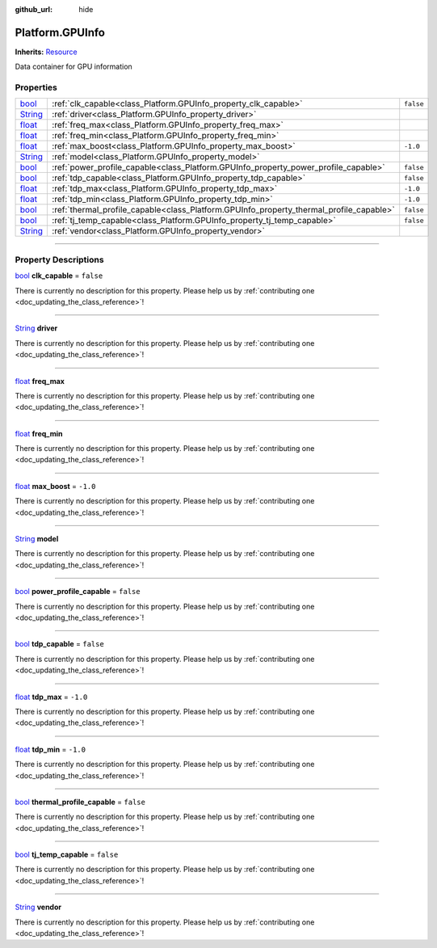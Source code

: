 :github_url: hide

.. DO NOT EDIT THIS FILE!!!
.. Generated automatically from Godot engine sources.
.. Generator: https://github.com/godotengine/godot/tree/master/doc/tools/make_rst.py.
.. XML source: https://github.com/godotengine/godot/tree/master/api/classes/Platform.GPUInfo.xml.

.. _class_Platform.GPUInfo:

Platform.GPUInfo
================

**Inherits:** `Resource <https://docs.godotengine.org/en/stable/classes/class_resource.html>`_

Data container for GPU information

.. rst-class:: classref-reftable-group

Properties
----------

.. table::
   :widths: auto

   +------------------------------------------------------------------------------+-----------------------------------------------------------------------------------------+-----------+
   | `bool <https://docs.godotengine.org/en/stable/classes/class_bool.html>`_     | :ref:`clk_capable<class_Platform.GPUInfo_property_clk_capable>`                         | ``false`` |
   +------------------------------------------------------------------------------+-----------------------------------------------------------------------------------------+-----------+
   | `String <https://docs.godotengine.org/en/stable/classes/class_string.html>`_ | :ref:`driver<class_Platform.GPUInfo_property_driver>`                                   |           |
   +------------------------------------------------------------------------------+-----------------------------------------------------------------------------------------+-----------+
   | `float <https://docs.godotengine.org/en/stable/classes/class_float.html>`_   | :ref:`freq_max<class_Platform.GPUInfo_property_freq_max>`                               |           |
   +------------------------------------------------------------------------------+-----------------------------------------------------------------------------------------+-----------+
   | `float <https://docs.godotengine.org/en/stable/classes/class_float.html>`_   | :ref:`freq_min<class_Platform.GPUInfo_property_freq_min>`                               |           |
   +------------------------------------------------------------------------------+-----------------------------------------------------------------------------------------+-----------+
   | `float <https://docs.godotengine.org/en/stable/classes/class_float.html>`_   | :ref:`max_boost<class_Platform.GPUInfo_property_max_boost>`                             | ``-1.0``  |
   +------------------------------------------------------------------------------+-----------------------------------------------------------------------------------------+-----------+
   | `String <https://docs.godotengine.org/en/stable/classes/class_string.html>`_ | :ref:`model<class_Platform.GPUInfo_property_model>`                                     |           |
   +------------------------------------------------------------------------------+-----------------------------------------------------------------------------------------+-----------+
   | `bool <https://docs.godotengine.org/en/stable/classes/class_bool.html>`_     | :ref:`power_profile_capable<class_Platform.GPUInfo_property_power_profile_capable>`     | ``false`` |
   +------------------------------------------------------------------------------+-----------------------------------------------------------------------------------------+-----------+
   | `bool <https://docs.godotengine.org/en/stable/classes/class_bool.html>`_     | :ref:`tdp_capable<class_Platform.GPUInfo_property_tdp_capable>`                         | ``false`` |
   +------------------------------------------------------------------------------+-----------------------------------------------------------------------------------------+-----------+
   | `float <https://docs.godotengine.org/en/stable/classes/class_float.html>`_   | :ref:`tdp_max<class_Platform.GPUInfo_property_tdp_max>`                                 | ``-1.0``  |
   +------------------------------------------------------------------------------+-----------------------------------------------------------------------------------------+-----------+
   | `float <https://docs.godotengine.org/en/stable/classes/class_float.html>`_   | :ref:`tdp_min<class_Platform.GPUInfo_property_tdp_min>`                                 | ``-1.0``  |
   +------------------------------------------------------------------------------+-----------------------------------------------------------------------------------------+-----------+
   | `bool <https://docs.godotengine.org/en/stable/classes/class_bool.html>`_     | :ref:`thermal_profile_capable<class_Platform.GPUInfo_property_thermal_profile_capable>` | ``false`` |
   +------------------------------------------------------------------------------+-----------------------------------------------------------------------------------------+-----------+
   | `bool <https://docs.godotengine.org/en/stable/classes/class_bool.html>`_     | :ref:`tj_temp_capable<class_Platform.GPUInfo_property_tj_temp_capable>`                 | ``false`` |
   +------------------------------------------------------------------------------+-----------------------------------------------------------------------------------------+-----------+
   | `String <https://docs.godotengine.org/en/stable/classes/class_string.html>`_ | :ref:`vendor<class_Platform.GPUInfo_property_vendor>`                                   |           |
   +------------------------------------------------------------------------------+-----------------------------------------------------------------------------------------+-----------+

.. rst-class:: classref-section-separator

----

.. rst-class:: classref-descriptions-group

Property Descriptions
---------------------

.. _class_Platform.GPUInfo_property_clk_capable:

.. rst-class:: classref-property

`bool <https://docs.godotengine.org/en/stable/classes/class_bool.html>`_ **clk_capable** = ``false``

.. container:: contribute

	There is currently no description for this property. Please help us by :ref:`contributing one <doc_updating_the_class_reference>`!

.. rst-class:: classref-item-separator

----

.. _class_Platform.GPUInfo_property_driver:

.. rst-class:: classref-property

`String <https://docs.godotengine.org/en/stable/classes/class_string.html>`_ **driver**

.. container:: contribute

	There is currently no description for this property. Please help us by :ref:`contributing one <doc_updating_the_class_reference>`!

.. rst-class:: classref-item-separator

----

.. _class_Platform.GPUInfo_property_freq_max:

.. rst-class:: classref-property

`float <https://docs.godotengine.org/en/stable/classes/class_float.html>`_ **freq_max**

.. container:: contribute

	There is currently no description for this property. Please help us by :ref:`contributing one <doc_updating_the_class_reference>`!

.. rst-class:: classref-item-separator

----

.. _class_Platform.GPUInfo_property_freq_min:

.. rst-class:: classref-property

`float <https://docs.godotengine.org/en/stable/classes/class_float.html>`_ **freq_min**

.. container:: contribute

	There is currently no description for this property. Please help us by :ref:`contributing one <doc_updating_the_class_reference>`!

.. rst-class:: classref-item-separator

----

.. _class_Platform.GPUInfo_property_max_boost:

.. rst-class:: classref-property

`float <https://docs.godotengine.org/en/stable/classes/class_float.html>`_ **max_boost** = ``-1.0``

.. container:: contribute

	There is currently no description for this property. Please help us by :ref:`contributing one <doc_updating_the_class_reference>`!

.. rst-class:: classref-item-separator

----

.. _class_Platform.GPUInfo_property_model:

.. rst-class:: classref-property

`String <https://docs.godotengine.org/en/stable/classes/class_string.html>`_ **model**

.. container:: contribute

	There is currently no description for this property. Please help us by :ref:`contributing one <doc_updating_the_class_reference>`!

.. rst-class:: classref-item-separator

----

.. _class_Platform.GPUInfo_property_power_profile_capable:

.. rst-class:: classref-property

`bool <https://docs.godotengine.org/en/stable/classes/class_bool.html>`_ **power_profile_capable** = ``false``

.. container:: contribute

	There is currently no description for this property. Please help us by :ref:`contributing one <doc_updating_the_class_reference>`!

.. rst-class:: classref-item-separator

----

.. _class_Platform.GPUInfo_property_tdp_capable:

.. rst-class:: classref-property

`bool <https://docs.godotengine.org/en/stable/classes/class_bool.html>`_ **tdp_capable** = ``false``

.. container:: contribute

	There is currently no description for this property. Please help us by :ref:`contributing one <doc_updating_the_class_reference>`!

.. rst-class:: classref-item-separator

----

.. _class_Platform.GPUInfo_property_tdp_max:

.. rst-class:: classref-property

`float <https://docs.godotengine.org/en/stable/classes/class_float.html>`_ **tdp_max** = ``-1.0``

.. container:: contribute

	There is currently no description for this property. Please help us by :ref:`contributing one <doc_updating_the_class_reference>`!

.. rst-class:: classref-item-separator

----

.. _class_Platform.GPUInfo_property_tdp_min:

.. rst-class:: classref-property

`float <https://docs.godotengine.org/en/stable/classes/class_float.html>`_ **tdp_min** = ``-1.0``

.. container:: contribute

	There is currently no description for this property. Please help us by :ref:`contributing one <doc_updating_the_class_reference>`!

.. rst-class:: classref-item-separator

----

.. _class_Platform.GPUInfo_property_thermal_profile_capable:

.. rst-class:: classref-property

`bool <https://docs.godotengine.org/en/stable/classes/class_bool.html>`_ **thermal_profile_capable** = ``false``

.. container:: contribute

	There is currently no description for this property. Please help us by :ref:`contributing one <doc_updating_the_class_reference>`!

.. rst-class:: classref-item-separator

----

.. _class_Platform.GPUInfo_property_tj_temp_capable:

.. rst-class:: classref-property

`bool <https://docs.godotengine.org/en/stable/classes/class_bool.html>`_ **tj_temp_capable** = ``false``

.. container:: contribute

	There is currently no description for this property. Please help us by :ref:`contributing one <doc_updating_the_class_reference>`!

.. rst-class:: classref-item-separator

----

.. _class_Platform.GPUInfo_property_vendor:

.. rst-class:: classref-property

`String <https://docs.godotengine.org/en/stable/classes/class_string.html>`_ **vendor**

.. container:: contribute

	There is currently no description for this property. Please help us by :ref:`contributing one <doc_updating_the_class_reference>`!

.. |virtual| replace:: :abbr:`virtual (This method should typically be overridden by the user to have any effect.)`
.. |const| replace:: :abbr:`const (This method has no side effects. It doesn't modify any of the instance's member variables.)`
.. |vararg| replace:: :abbr:`vararg (This method accepts any number of arguments after the ones described here.)`
.. |constructor| replace:: :abbr:`constructor (This method is used to construct a type.)`
.. |static| replace:: :abbr:`static (This method doesn't need an instance to be called, so it can be called directly using the class name.)`
.. |operator| replace:: :abbr:`operator (This method describes a valid operator to use with this type as left-hand operand.)`
.. |bitfield| replace:: :abbr:`BitField (This value is an integer composed as a bitmask of the following flags.)`
